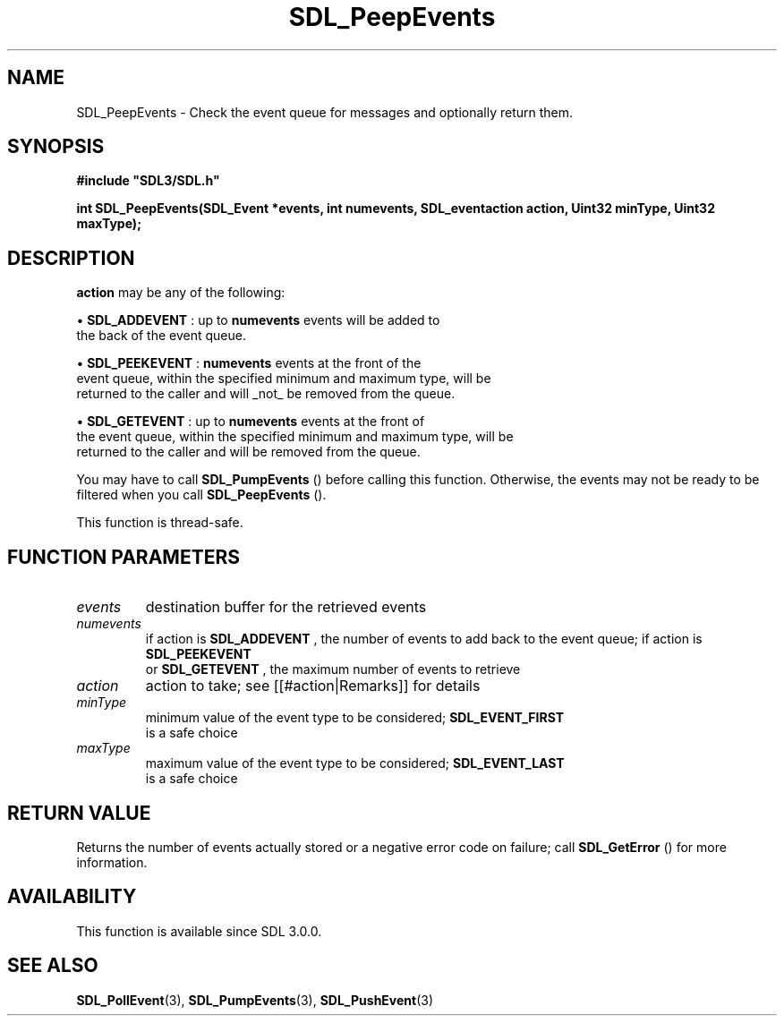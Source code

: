 .\" This manpage content is licensed under Creative Commons
.\"  Attribution 4.0 International (CC BY 4.0)
.\"   https://creativecommons.org/licenses/by/4.0/
.\" This manpage was generated from SDL's wiki page for SDL_PeepEvents:
.\"   https://wiki.libsdl.org/SDL_PeepEvents
.\" Generated with SDL/build-scripts/wikiheaders.pl
.\"  revision SDL-aba3038
.\" Please report issues in this manpage's content at:
.\"   https://github.com/libsdl-org/sdlwiki/issues/new
.\" Please report issues in the generation of this manpage from the wiki at:
.\"   https://github.com/libsdl-org/SDL/issues/new?title=Misgenerated%20manpage%20for%20SDL_PeepEvents
.\" SDL can be found at https://libsdl.org/
.de URL
\$2 \(laURL: \$1 \(ra\$3
..
.if \n[.g] .mso www.tmac
.TH SDL_PeepEvents 3 "SDL 3.0.0" "SDL" "SDL3 FUNCTIONS"
.SH NAME
SDL_PeepEvents \- Check the event queue for messages and optionally return them\[char46]
.SH SYNOPSIS
.nf
.B #include \(dqSDL3/SDL.h\(dq
.PP
.BI "int SDL_PeepEvents(SDL_Event *events, int numevents, SDL_eventaction action, Uint32 minType, Uint32 maxType);
.fi
.SH DESCRIPTION

.BR action
may be any of the following:


\(bu 
.BR
.BR SDL_ADDEVENT
: up to
.BR numevents
events will be added to
  the back of the event queue\[char46]

\(bu 
.BR
.BR SDL_PEEKEVENT
:
.BR numevents
events at the front of the
  event queue, within the specified minimum and maximum type, will be
  returned to the caller and will _not_ be removed from the queue\[char46]

\(bu 
.BR
.BR SDL_GETEVENT
: up to
.BR numevents
events at the front of
  the event queue, within the specified minimum and maximum type, will be
  returned to the caller and will be removed from the queue\[char46]

You may have to call 
.BR SDL_PumpEvents
() before calling this
function\[char46] Otherwise, the events may not be ready to be filtered when you
call 
.BR SDL_PeepEvents
()\[char46]

This function is thread-safe\[char46]

.SH FUNCTION PARAMETERS
.TP
.I events
destination buffer for the retrieved events
.TP
.I numevents
if action is 
.BR SDL_ADDEVENT
, the number of events to add back to the event queue; if action is 
.BR SDL_PEEKEVENT
 or 
.BR SDL_GETEVENT
, the maximum number of events to retrieve
.TP
.I action
action to take; see [[#action|Remarks]] for details
.TP
.I minType
minimum value of the event type to be considered; 
.BR SDL_EVENT_FIRST
 is a safe choice
.TP
.I maxType
maximum value of the event type to be considered; 
.BR SDL_EVENT_LAST
 is a safe choice
.SH RETURN VALUE
Returns the number of events actually stored or a negative error code on
failure; call 
.BR SDL_GetError
() for more information\[char46]

.SH AVAILABILITY
This function is available since SDL 3\[char46]0\[char46]0\[char46]

.SH SEE ALSO
.BR SDL_PollEvent (3),
.BR SDL_PumpEvents (3),
.BR SDL_PushEvent (3)
